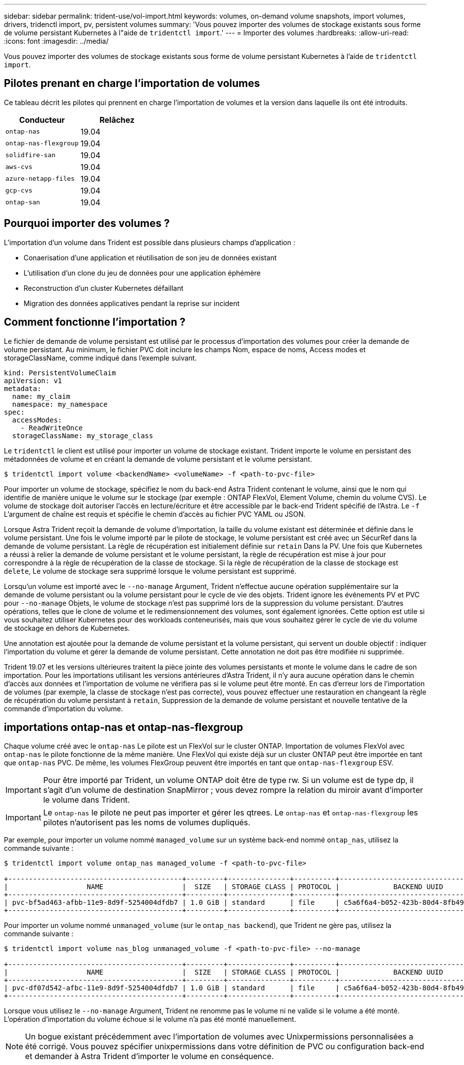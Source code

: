 ---
sidebar: sidebar 
permalink: trident-use/vol-import.html 
keywords: volumes, on-demand volume snapshots, import volumes, drivers, tridenctl import, pv, persistent volumes 
summary: 'Vous pouvez importer des volumes de stockage existants sous forme de volume persistant Kubernetes à l"aide de `tridentctl import`.' 
---
= Importer des volumes
:hardbreaks:
:allow-uri-read: 
:icons: font
:imagesdir: ../media/


Vous pouvez importer des volumes de stockage existants sous forme de volume persistant Kubernetes à l'aide de `tridentctl import`.



== Pilotes prenant en charge l'importation de volumes

Ce tableau décrit les pilotes qui prennent en charge l'importation de volumes et la version dans laquelle ils ont été introduits.

[cols="2*"]
|===
| Conducteur | Relâchez 


| `ontap-nas`  a| 
19.04



| `ontap-nas-flexgroup`  a| 
19.04



| `solidfire-san`  a| 
19.04



| `aws-cvs`  a| 
19.04



| `azure-netapp-files`  a| 
19.04



| `gcp-cvs`  a| 
19.04



| `ontap-san`  a| 
19.04

|===


== Pourquoi importer des volumes ?

L'importation d'un volume dans Trident est possible dans plusieurs champs d'application :

* Conaerisation d'une application et réutilisation de son jeu de données existant
* L'utilisation d'un clone du jeu de données pour une application éphémère
* Reconstruction d'un cluster Kubernetes défaillant
* Migration des données applicatives pendant la reprise sur incident




== Comment fonctionne l'importation ?

Le fichier de demande de volume persistant est utilisé par le processus d'importation des volumes pour créer la demande de volume persistant. Au minimum, le fichier PVC doit inclure les champs Nom, espace de noms, Access modes et storageClassName, comme indiqué dans l'exemple suivant.

[listing]
----
kind: PersistentVolumeClaim
apiVersion: v1
metadata:
  name: my_claim
  namespace: my_namespace
spec:
  accessModes:
    - ReadWriteOnce
  storageClassName: my_storage_class
----
Le `tridentctl` le client est utilisé pour importer un volume de stockage existant. Trident importe le volume en persistant des métadonnées de volume et en créant la demande de volume persistant et le volume persistant.

[listing]
----
$ tridentctl import volume <backendName> <volumeName> -f <path-to-pvc-file>
----
Pour importer un volume de stockage, spécifiez le nom du back-end Astra Trident contenant le volume, ainsi que le nom qui identifie de manière unique le volume sur le stockage (par exemple : ONTAP FlexVol, Element Volume, chemin du volume CVS). Le volume de stockage doit autoriser l'accès en lecture/écriture et être accessible par le back-end Trident spécifié de l'Astra. Le `-f` L'argument de chaîne est requis et spécifie le chemin d'accès au fichier PVC YAML ou JSON.

Lorsque Astra Trident reçoit la demande de volume d'importation, la taille du volume existant est déterminée et définie dans le volume persistant. Une fois le volume importé par le pilote de stockage, le volume persistant est créé avec un SécurRef dans la demande de volume persistant. La règle de récupération est initialement définie sur `retain` Dans la PV. Une fois que Kubernetes a réussi à relier la demande de volume persistant et le volume persistant, la règle de récupération est mise à jour pour correspondre à la règle de récupération de la classe de stockage. Si la règle de récupération de la classe de stockage est `delete`, Le volume de stockage sera supprimé lorsque le volume persistant est supprimé.

Lorsqu'un volume est importé avec le `--no-manage` Argument, Trident n'effectue aucune opération supplémentaire sur la demande de volume persistant ou la volume persistant pour le cycle de vie des objets. Trident ignore les événements PV et PVC pour `--no-manage` Objets, le volume de stockage n'est pas supprimé lors de la suppression du volume persistant. D'autres opérations, telles que le clone de volume et le redimensionnement des volumes, sont également ignorées. Cette option est utile si vous souhaitez utiliser Kubernetes pour des workloads conteneurisés, mais que vous souhaitez gérer le cycle de vie du volume de stockage en dehors de Kubernetes.

Une annotation est ajoutée pour la demande de volume persistant et la volume persistant, qui servent un double objectif : indiquer l'importation du volume et gérer la demande de volume persistant. Cette annotation ne doit pas être modifiée ni supprimée.

Trident 19.07 et les versions ultérieures traitent la pièce jointe des volumes persistants et monte le volume dans le cadre de son importation. Pour les importations utilisant les versions antérieures d'Astra Trident, il n'y aura aucune opération dans le chemin d'accès aux données et l'importation de volume ne vérifiera pas si le volume peut être monté. En cas d'erreur lors de l'importation de volumes (par exemple, la classe de stockage n'est pas correcte), vous pouvez effectuer une restauration en changeant la règle de récupération du volume persistant à `retain`, Suppression de la demande de volume persistant et nouvelle tentative de la commande d'importation du volume.



== importations ontap-nas et ontap-nas-flexgroup

Chaque volume créé avec le `ontap-nas` Le pilote est un FlexVol sur le cluster ONTAP. Importation de volumes FlexVol avec `ontap-nas` le pilote fonctionne de la même manière. Une FlexVol qui existe déjà sur un cluster ONTAP peut être importée en tant que `ontap-nas` PVC. De même, les volumes FlexGroup peuvent être importés en tant que `ontap-nas-flexgroup` ESV.


IMPORTANT: Pour être importé par Trident, un volume ONTAP doit être de type rw. Si un volume est de type dp, il s'agit d'un volume de destination SnapMirror ; vous devez rompre la relation du miroir avant d'importer le volume dans Trident.


IMPORTANT: Le `ontap-nas` le pilote ne peut pas importer et gérer les qtrees. Le `ontap-nas` et `ontap-nas-flexgroup` les pilotes n'autorisent pas les noms de volumes dupliqués.

Par exemple, pour importer un volume nommé `managed_volume` sur un système back-end nommé `ontap_nas`, utilisez la commande suivante :

[listing]
----
$ tridentctl import volume ontap_nas managed_volume -f <path-to-pvc-file>

+------------------------------------------+---------+---------------+----------+--------------------------------------+--------+---------+
|                   NAME                   |  SIZE   | STORAGE CLASS | PROTOCOL |             BACKEND UUID             | STATE  | MANAGED |
+------------------------------------------+---------+---------------+----------+--------------------------------------+--------+---------+
| pvc-bf5ad463-afbb-11e9-8d9f-5254004dfdb7 | 1.0 GiB | standard      | file     | c5a6f6a4-b052-423b-80d4-8fb491a14a22 | online | true    |
+------------------------------------------+---------+---------------+----------+--------------------------------------+--------+---------+
----
Pour importer un volume nommé `unmanaged_volume` (sur le `ontap_nas backend`), que Trident ne gère pas, utilisez la commande suivante :

[listing]
----
$ tridentctl import volume nas_blog unmanaged_volume -f <path-to-pvc-file> --no-manage

+------------------------------------------+---------+---------------+----------+--------------------------------------+--------+---------+
|                   NAME                   |  SIZE   | STORAGE CLASS | PROTOCOL |             BACKEND UUID             | STATE  | MANAGED |
+------------------------------------------+---------+---------------+----------+--------------------------------------+--------+---------+
| pvc-df07d542-afbc-11e9-8d9f-5254004dfdb7 | 1.0 GiB | standard      | file     | c5a6f6a4-b052-423b-80d4-8fb491a14a22 | online | false   |
+------------------------------------------+---------+---------------+----------+--------------------------------------+--------+---------+
----
Lorsque vous utilisez le `--no-manage` Argument, Trident ne renomme pas le volume ni ne valide si le volume a été monté. L'opération d'importation du volume échoue si le volume n'a pas été monté manuellement.


NOTE: Un bogue existant précédemment avec l'importation de volumes avec Unixpermissions personnalisées a été corrigé. Vous pouvez spécifier unixpermissions dans votre définition de PVC ou configuration back-end et demander à Astra Trident d'importer le volume en conséquence.



== importation d'ontap-san

Astra Trident peut également importer des volumes FlexVol SAN de ONTAP contenant un seul LUN. Ceci est cohérent avec le `ontap-san` Pilote, qui crée un FlexVol pour chaque demande de volume persistant et une LUN au sein de la FlexVol. Vous pouvez utiliser le `tridentctl import` commande de la même manière que dans les autres cas :

* Inclure le nom du `ontap-san` back-end.
* Indiquez le nom de la FlexVol à importer. N'oubliez pas que cette FlexVol ne contient qu'une seule LUN qui doit être importée.
* Fournir le chemin de la définition de PVC qui doit être utilisée avec le `-f` drapeau.
* Vous avez le choix entre gérer ou non le volume persistant. Par défaut, Trident gère le volume de volume persistant et renomme la FlexVol et la LUN en back-end. Pour importer en tant que volume non géré, passez le `--no-manage` drapeau.



TIP: Lors de l'importation d'un non géré `ontap-san` Volume, vérifiez que la LUN de la FlexVol est nommée `lun0` et est mappée sur un groupe initiateur avec les initiateurs souhaités. Astra Trident le gère automatiquement pour une importation gérée.

Astra Trident va ensuite importer le FlexVol et l'associer à la définition de la demande de volume persistant. Astra Trident renomme également le FlexVol avec le `pvc-<uuid>` Formatez et la LUN au sein du FlexVol à `lun0`.


TIP: Il est recommandé d'importer des volumes qui n'ont pas de connexions actives existantes. Pour importer un volume activement utilisé, commencez par cloner le volume, puis procédez à l'importation.



=== Exemple

Pour importer `ontap-san-managed` FlexVol présent sur le `ontap_san_default` back-end, exécutez le `tridentctl import` sous forme de commande :

[listing]
----
$ tridentctl import volume ontapsan_san_default ontap-san-managed -f pvc-basic-import.yaml -n trident -d

+------------------------------------------+--------+---------------+----------+--------------------------------------+--------+---------+
|                   NAME                   |  SIZE  | STORAGE CLASS | PROTOCOL |             BACKEND UUID             | STATE  | MANAGED |
+------------------------------------------+--------+---------------+----------+--------------------------------------+--------+---------+
| pvc-d6ee4f54-4e40-4454-92fd-d00fc228d74a | 20 MiB | basic         | block    | cd394786-ddd5-4470-adc3-10c5ce4ca757 | online | true    |
+------------------------------------------+--------+---------------+----------+--------------------------------------+--------+---------+
----

IMPORTANT: Pour être importé par Astra Trident, un volume ONTAP doit être de type rw. Si un volume est de type dp, il s'agit d'un volume de destination SnapMirror. Vous devez rompre la relation du miroir avant d'importer le volume dans Astra Trident.



== importation d'éléments

Vous pouvez importer le logiciel NetApp Element/les volumes NetApp HCI dans votre cluster Kubernetes avec Trident. Vous avez besoin du nom de votre back-end Astra Trident, ainsi que du nom unique du volume et du fichier PVC comme arguments pour le `tridentctl import` commande.

[listing]
----
$ tridentctl import volume element_default element-managed -f pvc-basic-import.yaml -n trident -d

+------------------------------------------+--------+---------------+----------+--------------------------------------+--------+---------+
|                   NAME                   |  SIZE  | STORAGE CLASS | PROTOCOL |             BACKEND UUID             | STATE  | MANAGED |
+------------------------------------------+--------+---------------+----------+--------------------------------------+--------+---------+
| pvc-970ce1ca-2096-4ecd-8545-ac7edc24a8fe | 10 GiB | basic-element | block    | d3ba047a-ea0b-43f9-9c42-e38e58301c49 | online | true    |
+------------------------------------------+--------+---------------+----------+--------------------------------------+--------+---------+
----

NOTE: Le pilote d'élément prend en charge les noms de volume dupliqués. S'il existe des noms de volume dupliqués, le processus d'importation de volume de Trident renvoie une erreur. Pour contourner ce problème, clonez le volume et fournissez un nom de volume unique. Importez ensuite le volume cloné.



== importation aws-cvs


TIP: Pour importer un volume sauvegardé par NetApp Cloud Volumes Service dans AWS, identifiez le volume par son chemin d'accès au volume et non son nom.

Pour importer un `aws-cvs` volume sur le back-end appelé `awscvs_YEppr` avec le chemin de volume de `adroit-jolly-swift`, utilisez la commande suivante :

[listing]
----
$ tridentctl import volume awscvs_YEppr adroit-jolly-swift -f <path-to-pvc-file> -n trident

+------------------------------------------+--------+---------------+----------+--------------------------------------+--------+---------+
|                   NAME                   |  SIZE  | STORAGE CLASS | PROTOCOL |             BACKEND UUID             | STATE  | MANAGED |
+------------------------------------------+--------+---------------+----------+--------------------------------------+--------+---------+
| pvc-a46ccab7-44aa-4433-94b1-e47fc8c0fa55 | 93 GiB | aws-storage   | file     | e1a6e65b-299e-4568-ad05-4f0a105c888f | online | true    |
+------------------------------------------+--------+---------------+----------+--------------------------------------+--------+---------+
----

NOTE: Le chemin du volume correspond à la partie du chemin d'exportation du volume après :/. Par exemple, si le chemin d'exportation est `10.0.0.1:/adroit-jolly-swift`, le chemin du volume est `adroit-jolly-swift`.



== importation gcp-cvs

Importation d'un `gcp-cvs` le volume fonctionne de la même manière que l'importation d'un `aws-cvs` volumétrie.



== importation d'azure-netapp-files

Pour importer un `azure-netapp-files` volume sur le back-end appelé `azurenetappfiles_40517` avec le chemin de volume `importvol1`, exécutez la commande suivante :

[listing]
----
$ tridentctl import volume azurenetappfiles_40517 importvol1 -f <path-to-pvc-file> -n trident

+------------------------------------------+---------+---------------+----------+--------------------------------------+--------+---------+
|                   NAME                   |  SIZE   | STORAGE CLASS | PROTOCOL |             BACKEND UUID             | STATE  | MANAGED |
+------------------------------------------+---------+---------------+----------+--------------------------------------+--------+---------+
| pvc-0ee95d60-fd5c-448d-b505-b72901b3a4ab | 100 GiB | anf-storage   | file     | 1c01274f-d94b-44a3-98a3-04c953c9a51e | online | true    |
+------------------------------------------+---------+---------------+----------+--------------------------------------+--------+---------+
----

NOTE: Le chemin de volume du volume ANF est présent dans le chemin de montage après :/. Par exemple, si le chemin de montage est `10.0.0.2:/importvol1`, le chemin du volume est `importvol1`.
